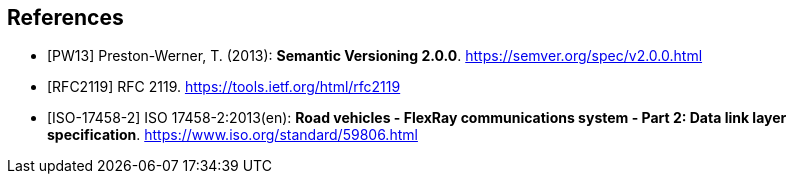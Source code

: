 [bibliography]
== References

- [[[PW13]]] Preston-Werner, T. (2013): **Semantic Versioning 2.0.0**.  https://semver.org/spec/v2.0.0.html
- [[[RFC2119]]] RFC 2119. https://tools.ietf.org/html/rfc2119
- [[[ISO-17458-2]]] ISO 17458-2:2013(en):
**Road vehicles - FlexRay communications system - Part 2: Data link layer specification**. https://www.iso.org/standard/59806.html
